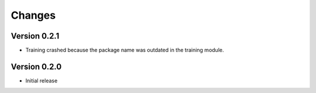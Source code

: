 Changes
=======

Version 0.2.1
*************

* Training crashed because the package name was outdated in the training module.

Version 0.2.0
*************

* Initial release